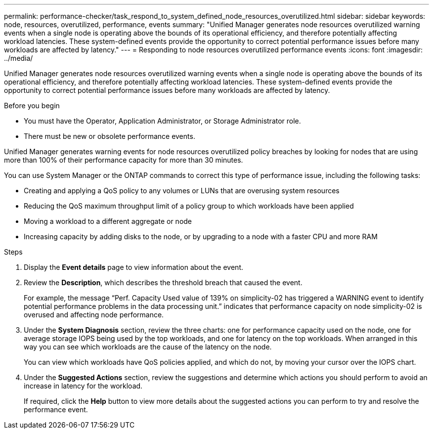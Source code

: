 ---
permalink: performance-checker/task_respond_to_system_defined_node_resources_overutilized.html
sidebar: sidebar
keywords: node, resources, overutilized, performance, events
summary: "Unified Manager generates node resources overutilized warning events when a single node is operating above the bounds of its operational efficiency, and therefore potentially affecting workload latencies. These system-defined events provide the opportunity to correct potential performance issues before many workloads are affected by latency."
---
= Responding to node resources overutilized performance events
:icons: font
:imagesdir: ../media/

[.lead]
Unified Manager generates node resources overutilized warning events when a single node is operating above the bounds of its operational efficiency, and therefore potentially affecting workload latencies. These system-defined events provide the opportunity to correct potential performance issues before many workloads are affected by latency.

.Before you begin

* You must have the Operator, Application Administrator, or Storage Administrator role.
* There must be new or obsolete performance events.

Unified Manager generates warning events for node resources overutilized policy breaches by looking for nodes that are using more than 100% of their performance capacity for more than 30 minutes.

You can use System Manager or the ONTAP commands to correct this type of performance issue, including the following tasks:

* Creating and applying a QoS policy to any volumes or LUNs that are overusing system resources
* Reducing the QoS maximum throughput limit of a policy group to which workloads have been applied
* Moving a workload to a different aggregate or node
* Increasing capacity by adding disks to the node, or by upgrading to a node with a faster CPU and more RAM

.Steps
. Display the *Event details* page to view information about the event.
. Review the *Description*, which describes the threshold breach that caused the event.
+
For example, the message "`Perf. Capacity Used value of 139% on simplicity-02 has triggered a WARNING event to identify potential performance problems in the data processing unit.`" indicates that performance capacity on node simplicity-02 is overused and affecting node performance.

. Under the *System Diagnosis* section, review the three charts: one for performance capacity used on the node, one for average storage IOPS being used by the top workloads, and one for latency on the top workloads. When arranged in this way you can see which workloads are the cause of the latency on the node.
+
You can view which workloads have QoS policies applied, and which do not, by moving your cursor over the IOPS chart.

. Under the *Suggested Actions* section, review the suggestions and determine which actions you should perform to avoid an increase in latency for the workload.
+
If required, click the *Help* button to view more details about the suggested actions you can perform to try and resolve the performance event.
